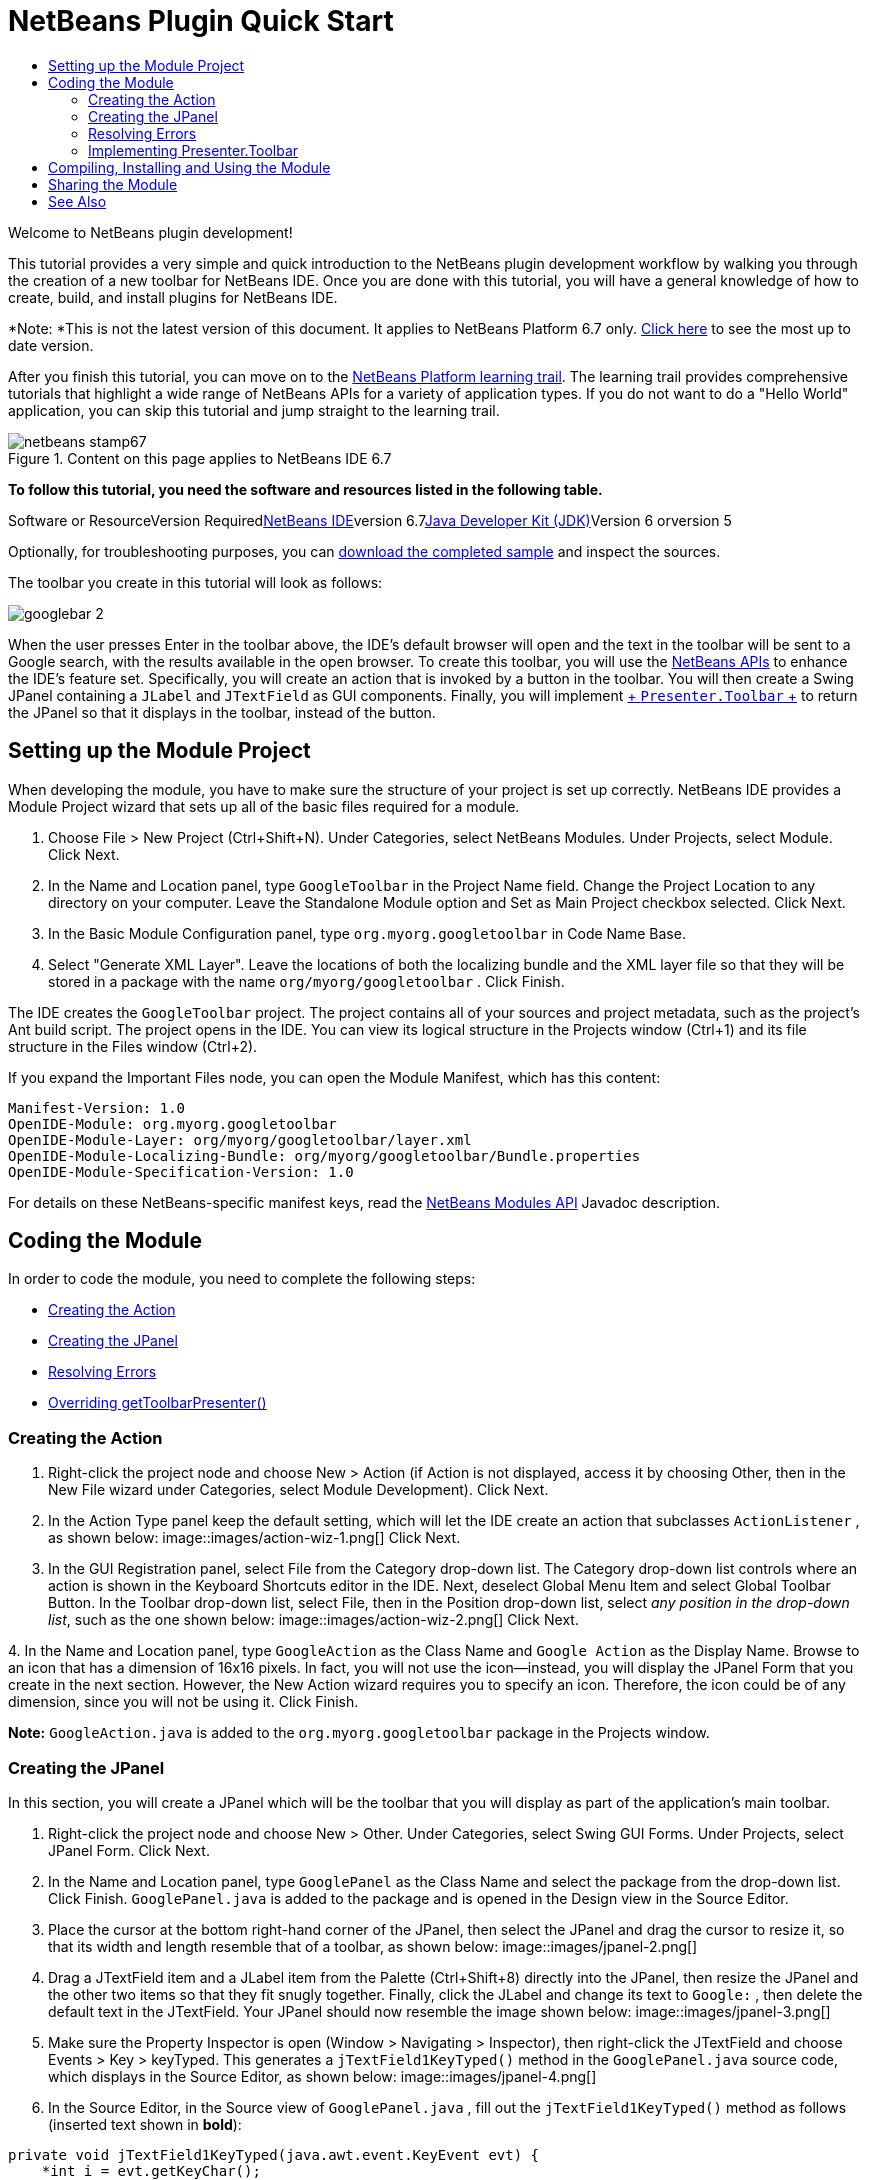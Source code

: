// 
//     Licensed to the Apache Software Foundation (ASF) under one
//     or more contributor license agreements.  See the NOTICE file
//     distributed with this work for additional information
//     regarding copyright ownership.  The ASF licenses this file
//     to you under the Apache License, Version 2.0 (the
//     "License"); you may not use this file except in compliance
//     with the License.  You may obtain a copy of the License at
// 
//       http://www.apache.org/licenses/LICENSE-2.0
// 
//     Unless required by applicable law or agreed to in writing,
//     software distributed under the License is distributed on an
//     "AS IS" BASIS, WITHOUT WARRANTIES OR CONDITIONS OF ANY
//     KIND, either express or implied.  See the License for the
//     specific language governing permissions and limitations
//     under the License.
//

= NetBeans Plugin Quick Start
:jbake-type: platform-tutorial
:jbake-tags: tutorials 
:jbake-status: published
:syntax: true
:source-highlighter: pygments
:toc: left
:toc-title:
:icons: font
:experimental:
:description: NetBeans Plugin Quick Start - Apache NetBeans
:keywords: Apache NetBeans Platform, Platform Tutorials, NetBeans Plugin Quick Start

Welcome to NetBeans plugin development!

This tutorial provides a very simple and quick introduction to the NetBeans plugin development workflow by walking you through the creation of a new toolbar for NetBeans IDE. Once you are done with this tutorial, you will have a general knowledge of how to create, build, and install plugins for NetBeans IDE.

*Note: *This is not the latest version of this document. It applies to NetBeans Platform 6.7 only. link:../nbm-google.html[+Click here+] to see the most up to date version.

After you finish this tutorial, you can move on to the link:https://netbeans.org/kb/trails/platform.html[+NetBeans Platform learning trail+]. The learning trail provides comprehensive tutorials that highlight a wide range of NetBeans APIs for a variety of application types. If you do not want to do a "Hello World" application, you can skip this tutorial and jump straight to the learning trail.


image::images/netbeans-stamp67.gif[title="Content on this page applies to NetBeans IDE 6.7"]


*To follow this tutorial, you need the software and resources listed in the following table.*

Software or ResourceVersion Requiredlink:https://netbeans.org/downloads/index.html[+NetBeans IDE+]version 6.7link:http://java.sun.com/javase/downloads/index.jsp[+Java Developer Kit (JDK)+]Version 6 orversion 5

Optionally, for troubleshooting purposes, you can link:http://plugins.netbeans.org/PluginPortal/faces/PluginDetailPage.jsp?pluginid=13794[+download the completed sample+] and inspect the sources.

The toolbar you create in this tutorial will look as follows:

image::images/googlebar-2.png[]

When the user presses Enter in the toolbar above, the IDE's default browser will open and the text in the toolbar will be sent to a Google search, with the results available in the open browser. To create this toolbar, you will use the link:http://bits.netbeans.org/dev/javadoc/[+NetBeans APIs+] to enhance the IDE's feature set. Specifically, you will create an action that is invoked by a button in the toolbar. You will then create a Swing JPanel containing a  ``JLabel``  and  ``JTextField``  as GUI components. Finally, you will implement link:http://bits.netbeans.org/dev/javadoc/org-openide-util/org/openide/util/actions/Presenter.Toolbar.html[+ ``Presenter.Toolbar`` +] to return the JPanel so that it displays in the toolbar, instead of the button.  


== Setting up the Module Project

When developing the module, you have to make sure the structure of your project is set up correctly. NetBeans IDE provides a Module Project wizard that sets up all of the basic files required for a module.


[start=1]
1. Choose File > New Project (Ctrl+Shift+N). Under Categories, select NetBeans Modules. Under Projects, select Module. Click Next.

[start=2]
2. In the Name and Location panel, type  ``GoogleToolbar``  in the Project Name field. Change the Project Location to any directory on your computer. Leave the Standalone Module option and Set as Main Project checkbox selected. Click Next.

[start=3]
3. In the Basic Module Configuration panel, type  ``org.myorg.googletoolbar``  in Code Name Base.

[start=4]
4. Select "Generate XML Layer". Leave the locations of both the localizing bundle and the XML layer file so that they will be stored in a package with the name  ``org/myorg/googletoolbar`` . Click Finish.

The IDE creates the  ``GoogleToolbar``  project. The project contains all of your sources and project metadata, such as the project's Ant build script. The project opens in the IDE. You can view its logical structure in the Projects window (Ctrl+1) and its file structure in the Files window (Ctrl+2).

If you expand the Important Files node, you can open the Module Manifest, which has this content:


[source,java]
----

Manifest-Version: 1.0
OpenIDE-Module: org.myorg.googletoolbar
OpenIDE-Module-Layer: org/myorg/googletoolbar/layer.xml
OpenIDE-Module-Localizing-Bundle: org/myorg/googletoolbar/Bundle.properties
OpenIDE-Module-Specification-Version: 1.0
----

For details on these NetBeans-specific manifest keys, read the link:http://bits.netbeans.org/dev/javadoc/org-openide-modules/org/openide/modules/doc-files/api.html[+NetBeans Modules API+] Javadoc description. 
 


== Coding the Module

In order to code the module, you need to complete the following steps:

* <<creating-action,Creating the Action>>
* <<creating-panel,Creating the JPanel>>
* <<resolving-errors,Resolving Errors>>
* <<overriding,Overriding getToolbarPresenter()>>


=== Creating the Action


[start=1]
1. Right-click the project node and choose New > Action (if Action is not displayed, access it by choosing Other, then in the New File wizard under Categories, select Module Development). Click Next.

[start=2]
2. In the Action Type panel keep the default setting, which will let the IDE create an action that subclasses  ``ActionListener`` , as shown below: image::images/action-wiz-1.png[] Click Next.

[start=3]
3. In the GUI Registration panel, select File from the Category drop-down list. The Category drop-down list controls where an action is shown in the Keyboard Shortcuts editor in the IDE. Next, deselect Global Menu Item and select Global Toolbar Button. In the Toolbar drop-down list, select File, then in the Position drop-down list, select _any position in the drop-down list_, such as the one shown below: image::images/action-wiz-2.png[] Click Next.

[start=4]
4. 
In the Name and Location panel, type  ``GoogleAction``  as the Class Name and  ``Google Action``  as the Display Name. Browse to an icon that has a dimension of 16x16 pixels. In fact, you will not use the icon—instead, you will display the JPanel Form that you create in the next section. However, the New Action wizard requires you to specify an icon. Therefore, the icon could be of any dimension, since you will not be using it. Click Finish.

*Note:*  ``GoogleAction.java``  is added to the  ``org.myorg.googletoolbar``  package in the Projects window.


=== Creating the JPanel

In this section, you will create a JPanel which will be the toolbar that you will display as part of the application's main toolbar.


[start=1]
1. Right-click the project node and choose New > Other. Under Categories, select Swing GUI Forms. Under Projects, select JPanel Form. Click Next.

[start=2]
2. In the Name and Location panel, type  ``GooglePanel``  as the Class Name and select the package from the drop-down list. Click Finish.  ``GooglePanel.java``  is added to the package and is opened in the Design view in the Source Editor.

[start=3]
3. Place the cursor at the bottom right-hand corner of the JPanel, then select the JPanel and drag the cursor to resize it, so that its width and length resemble that of a toolbar, as shown below: image::images/jpanel-2.png[]

[start=4]
4. Drag a JTextField item and a JLabel item from the Palette (Ctrl+Shift+8) directly into the JPanel, then resize the JPanel and the other two items so that they fit snugly together. Finally, click the JLabel and change its text to  ``Google:`` , then delete the default text in the JTextField. Your JPanel should now resemble the image shown below: image::images/jpanel-3.png[]

[start=5]
5. Make sure the Property Inspector is open (Window > Navigating > Inspector), then right-click the JTextField and choose Events > Key > keyTyped. This generates a  ``jTextField1KeyTyped()``  method in the  ``GooglePanel.java``  source code, which displays in the Source Editor, as shown below: image::images/jpanel-4.png[]

[start=6]
6. In the Source Editor, in the Source view of  ``GooglePanel.java`` , fill out the  ``jTextField1KeyTyped()``  method as follows (inserted text shown in *bold*):

[source,java]
----

    
private void jTextField1KeyTyped(java.awt.event.KeyEvent evt) {
    *int i = evt.getKeyChar();
    if (i==10){//The ENTER KEY
        // we display the google url.
        try{
            URLDisplayer.getDefault().showURL
                    (new URL("http://www.google.com/search?hl=en&amp;q="+jTextField1.getText()+"&amp;btnG=Google+Search"));
        } catch (Exception eee){
            return;//nothing much to do
        }
    }*
}
----

If you need to, right-click in the Source Editor and choose Format (Alt+Shift+F).


=== Resolving Errors

Notice that one line of code is underlined in red, indicating errors. This is because required packages have not been imported yet. Place your cursor over the light bulb icon displayed in the column to the immediate left of the red line for  ``URLDisplayer`` . A tooltip displays, indicating the reason for the error: 

image::images/tooltip.png[]

In order to solve this, you need to make the  ``link:http://bits.netbeans.org/dev/javadoc/org-openide-awt/org/openide/awt/HtmlBrowser.URLDisplayer.html[+HtmlBrowser.URLDisplayer+]``  class, included in the link:http://bits.netbeans.org/dev/javadoc/org-openide-awt/org/openide/awt/package-summary.html[+  ``org.openide.awt`` +] package, accessible to your project. To do so, perform the following steps:


[start=1]
1. Right-click the project node in the Projects window and choose Properties. In the Project Properties dialog that displays, select Libraries under the Categories heading. Then, under Module Dependencies, click the Add button. The Add Module Dependency Dialog displays.

[start=2]
2. In the filter text box displayed at the top of the Add Module Dependency Dialog, start typing  ``link:http://bits.netbeans.org/dev/javadoc/org-openide-awt/org/openide/awt/HtmlBrowser.URLDisplayer.html[+URLDisplayer+]``  and notice that the selection of returned modules narrows until the only remaining listing is the link:http://bits.netbeans.org/dev/javadoc/org-openide-awt/overview-summary.html[+UI Utilities API+]: image::images/add-module-dependency.png[] Click OK, then click OK again to exit the Project Properties dialog.

[start=3]
3. Right-click in the Source Editor and choose Fix Imports (Alt+Shift+F). The Fix All Imports dialog displays, listing suggested paths for unrecognized classes: image::images/fix-all-imports.png[] Click OK. The IDE creates the following import statements for  ``GooglePanel.java`` :

[source,java]
----

import java.net.URL;
import link:http://bits.netbeans.org/dev/javadoc/org-openide-awt/org/openide/awt/HtmlBrowser.URLDisplayer.html[+org.openide.awt.HtmlBrowser.URLDisplayer+];
            
----

Also notice that all errors disappear from the Source Editor.


=== Implementing Presenter.Toolbar

Because the JPanel you just created is the actual component that will display the Google toolbar, you need to implement  ``link:http://bits.netbeans.org/dev/javadoc/org-openide-util/org/openide/util/actions/Presenter.Toolbar.html[+Presenter.Toolbar+]``  to display it in the toolbar. In  ``GoogleAction.java`` , do the following:


[start=1]
1. Open  ``GoogleAction.java``  and notice that it has this content:

[source,java]
----

    
package org.myorg.googletoolbar;

import java.awt.event.ActionEvent;
import java.awt.event.ActionListener;

public final class GoogleAction implements ActionListener {

    public void actionPerformed(ActionEvent e) {
        // TODO implement action body
    }
    
}
----


[start=2]
2. Change the signature so that  ``link:http://bits.netbeans.org/dev/javadoc/org-openide-util/org/openide/util/actions/Presenter.Toolbar.html[+Presenter.Toolbar+]``  is implemented too, because you want the action to be presented in the toolbar.

[source,java]
----

package org.myorg.googletoolbar;

import java.awt.event.ActionEvent;
import java.awt.event.ActionListener;

public final class GoogleAction implements Presenter.Toolbar, ActionListener {

    Component comp  = new GooglePanel();

    @Override
    public void actionPerformed(ActionEvent e) {
        // TODO implement action body
    }

    @Override
    public Component getToolbarPresenter() {
        return comp;
    }

}
----


[start=3]
3. Open the  ``layer.xml``  file and you should see the following:

[source,xml]
----

    
<?xml version="1.0" encoding="UTF-8"?>
<!DOCTYPE filesystem PUBLIC "-//NetBeans//DTD Filesystem 1.2//EN" "https://netbeans.org/dtds/filesystem-1_2.dtd">
<filesystem>
    <folder name="Actions">
        <folder name="File">
            <file name="org-myorg-googletoolbar-GoogleAction.instance">
                <attr name="SystemFileSystem.localizingBundle" stringvalue="org.myorg.googletoolbar.Bundle"/>
                <attr name="delegate" newvalue="org.myorg.googletoolbar.GoogleAction"/>
                <attr name="displayName" bundlevalue="org.myorg.googletoolbar.Bundle#CTL_GoogleAction"/>
                <attr name="iconBase" stringvalue="org/myorg/googletoolbar/icon.png"/>
                <attr name="instanceCreate" methodvalue="org.openide.awt.Actions.alwaysEnabled"/>
                <attr name="noIconInMenu" stringvalue="false"/>
            </file>
        </folder>
    </folder>
    <folder name="Toolbars">
        <folder name="File">
            <file name="org-myorg-googletoolbar-GoogleAction.shadow">
                <attr name="originalFile" stringvalue="Actions/File/org-myorg-googletoolbar-GoogleAction.instance"/>
                <attr name="position" intvalue="0"/>
            </file>
        </folder>
    </folder>
</filesystem>
----


[start=4]
4. The content shown above was created by the New Action wizard. Delete the "instanceCreate" attribute because you do not want to create an instance of an Action class, in this case. After all, here you want a JPanel to appear there instead.

In this section, you have created a JPanel that will display a JTextField and a JLabel. When Enter is pressed in the JTextField, its content will be sent to a Google search. The HTML browser will open and you will see the result of the Google search. The action class is used to integrate the JPanel within the application's toolbar, as registered in the  ``layer.xml``  file.



== Compiling, Installing and Using the Module

NetBeans IDE uses an Ant build script to compile and install your module in the IDE. The build script was created for you when you created the module project in <<creating-module-project,Setting Up the Module Project>> above. Now that the module is ready to be compiled and added to the IDE, you can use NetBeans IDE's support for Ant to do so:


[start=1]
1. In the Projects window, right-click the  ``GoogleToolbar``  project node and choose Run. The module is built and installed in a new instance of the IDE (i.e., the target platform). By default, the default target platform is the version of the IDE you are currently working in. The target platform opens so that you can try out the new module.

[start=2]
2. When it is successfully installed, the module adds a new button in the IDE's Edit toolbar.

*Note:* The toolbar button does not display an icon. Instead, it displays the JPanel you created in <<creating-panel,Creating the JPanel>> above: 

image::images/googlebar.png[]


[start=3]
3. Type a search string in the text field: image::images/googlebar-2.png[]

[start=4]
4. Press Enter. The IDE's default browser starts up, if you have set one in the Options window. The Google URL and your search string are sent to the browser and a search is performed. When the search results are returned, you can view them in the browser.



== Sharing the Module

Now that you have built a working module that enhances the IDE, why not share it with other developers? NetBeans IDE offers an easy way to create a binary NetBeans Module file (.nbm) which is a universal means of allowing others to experiment with it in their own versions of the IDE (in fact, this is what you did in <<compiling,Compiling, Installing and Using the Module>> above).

To create a module binary, do the following:

In the Projects window, right-click the  ``GoogleToolbar``  project node and choose Create NBM. The new NBM file is created and you can view it in the Files window (Ctrl+2): 

image::images/create-nbm.png[] 

 link:https://netbeans.org/about/contact_form.html?to=3&subject=Feedback:%20Google%20Toolbar%20Module%20Tutorial[+ Send Us Your Feedback+]



== See Also

This concludes the NetBeans Plugin Quick Start. This document has described how to create a plugin that adds a Google Search toolbar to the IDE. For more information about creating and developing plugins, see the following resources:

* link:https://netbeans.org/kb/trails/platform.html[+NetBeans Platform Learning Trail+]

* link:http://bits.netbeans.org/dev/javadoc/[+NetBeans API Javadoc+]

* NetBeans API classes used in this tutorial:
*  ``link:http://bits.netbeans.org/dev/javadoc/org-openide-awt/org/openide/awt/HtmlBrowser.URLDisplayer.html[+HtmlBrowser.URLDisplayer+]`` 
*  ``link:http://bits.netbeans.org/dev/javadoc/org-openide-util/org/openide/util/actions/Presenter.Toolbar.html[+Presenter.Toolbar+]`` 
